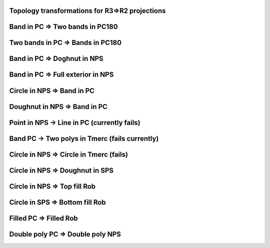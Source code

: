 Topology transformations for R3=>R2 projections
===============================================

Band in PC => Two bands in PC180
================================

.. plot::
    
    import cartopy.crs as ccrs
    import matplotlib.pyplot as plt
    import shapely.geometry as sgeom
    
    
    LHS, RHS = ccrs.PlateCarree(), ccrs.PlateCarree(central_longitude=180)
    geom = sgeom.box(-90, -40, 90, 40)
    
    
    fig = plt.figure(figsize=(7, 2))
    
    ax1 = plt.subplot(1, 2, 1, projection=LHS)
    ax2 = plt.subplot(1, 2, 2, projection=RHS)
    
    ax1.coastlines(color='gray', alpha=0.4)
    ax2.coastlines(color='gray', alpha=0.4)
    
    ax1.add_geometries([geom], LHS, facecolor='blue', alpha=0.8)
    ax2.add_geometries([geom], LHS, facecolor='blue', alpha=0.8)
    
    plt.show()

Two bands in PC => Bands in PC180
==================================

.. plot::

    import cartopy.crs as ccrs
    import matplotlib.pyplot as plt
    import shapely.geometry as sgeom
    
    
    LHS, RHS = ccrs.PlateCarree(), ccrs.PlateCarree(central_longitude=180)
    geom = sgeom.MultiPolygon([sgeom.box(-180, -40, -90, 40),
                               sgeom.box(90, -40, 180, 40)])
    
    
    fig = plt.figure(figsize=(7, 2))
    
    ax1 = plt.subplot(1, 2, 1, projection=LHS)
    ax2 = plt.subplot(1, 2, 2, projection=RHS)
    
    ax1.coastlines(color='gray', alpha=0.4)
    ax2.coastlines(color='gray', alpha=0.4)
    
    ax1.add_geometries([geom], LHS, facecolor='blue', alpha=0.8)
    ax2.add_geometries([geom], LHS, facecolor='blue', alpha=0.8)
    
    plt.show()


Band in PC => Doghnut in NPS
============================

.. plot::
    
    import cartopy.crs as ccrs
    import matplotlib.pyplot as plt
    import shapely.geometry as sgeom
    
    
    LHS, RHS = ccrs.PlateCarree(), ccrs.NorthPolarStereo()
    geom = sgeom.box(-180, -40, 180, 40)
    
    
    fig = plt.figure(figsize=(7, 2))
    
    ax1 = plt.subplot(1, 2, 1, projection=LHS)
    ax2 = plt.subplot(1, 2, 2, projection=RHS)
    
    ax1.coastlines(color='gray', alpha=0.4)
    ax2.coastlines(color='gray', alpha=0.4)
    
    ax1.add_geometries([geom], LHS, facecolor='blue', alpha=0.8)
    ax2.add_geometries([geom], LHS, facecolor='blue', alpha=0.8)
    
    plt.show()


Band in PC => Full exterior in NPS
==================================

.. plot::
    
    import cartopy.crs as ccrs
    import matplotlib.pyplot as plt
    import shapely.geometry as sgeom
    
    
    LHS, RHS = ccrs.PlateCarree(), ccrs.NorthPolarStereo()
    geom = sgeom.box(-180, -90, 180, -20)
    
    
    fig = plt.figure(figsize=(7, 2))
    
    ax1 = plt.subplot(1, 2, 1, projection=LHS)
    ax2 = plt.subplot(1, 2, 2, projection=RHS)
    
    ax1.coastlines(color='gray', alpha=0.4)
    ax2.coastlines(color='gray', alpha=0.4)
    
    ax1.add_geometries([geom], LHS, facecolor='blue', alpha=0.8)
    ax2.add_geometries([geom], LHS, facecolor='blue', alpha=0.8)
    
    plt.show()


Circle in NPS => Band in PC
===========================

.. plot::

    import cartopy.crs as ccrs
    import matplotlib.pyplot as plt
    import shapely.geometry as sgeom
    
    
    LHS, RHS = ccrs.NorthPolarStereo(), ccrs.PlateCarree()
    geom = sgeom.Point(0, 0).buffer(10000000)
    
    
    fig = plt.figure(figsize=(7, 2))
    
    ax1 = plt.subplot(1, 2, 1, projection=LHS)
    ax2 = plt.subplot(1, 2, 2, projection=RHS)
    
    ax1.coastlines(color='gray', alpha=0.4)
    ax2.coastlines(color='gray', alpha=0.4)
    
    ax1.add_geometries([geom], LHS, facecolor='blue', alpha=0.8)
    ax2.add_geometries([geom], LHS, facecolor='blue', alpha=0.8)
    
    plt.show()
  
  
Doughnut in NPS => Band in PC
=============================
.. plot::

    import cartopy.crs as ccrs
    import matplotlib.pyplot as plt
    import shapely.geometry as sgeom
    
    
    LHS, RHS = ccrs.NorthPolarStereo(), ccrs.PlateCarree()
    geom = sgeom.Point(0, 0).buffer(10000000).symmetric_difference(sgeom.Point(0, 0).buffer(5000000))
    
    
    fig = plt.figure(figsize=(7, 2))
    
    ax1 = plt.subplot(1, 2, 1, projection=LHS)
    ax2 = plt.subplot(1, 2, 2, projection=RHS)
    
    ax1.coastlines(color='gray', alpha=0.4)
    ax2.coastlines(color='gray', alpha=0.4)
    
    ax1.add_geometries([geom], LHS, facecolor='blue', alpha=0.8)
    ax2.add_geometries([geom], LHS, facecolor='blue', alpha=0.8)
    
    plt.show()


Point in NPS -> Line in PC (currently fails)
============================================

.. plot::

    import cartopy.crs as ccrs
    import matplotlib.pyplot as plt
    import shapely.geometry as sgeom
    
    
    LHS, RHS = ccrs.NorthPolarStereo(), ccrs.PlateCarree()
    geom = sgeom.Point(0, 0)
    
    
    fig = plt.figure(figsize=(7, 2))
    
    ax1 = plt.subplot(1, 2, 1, projection=LHS)
    ax2 = plt.subplot(1, 2, 2, projection=RHS)
    
    ax1.coastlines(color='gray', alpha=0.4)
    ax2.coastlines(color='gray', alpha=0.4)
    
    ax1.add_geometries([geom], LHS, facecolor='blue', alpha=0.8)
    ax2.add_geometries([geom], LHS, color='blue', alpha=0.8, linewidth=50)
    
    plt.show()


Band PC -> Two polys in Tmerc (fails currently)
===============================================

.. plot::

    import cartopy.crs as ccrs
    import matplotlib.pyplot as plt
    import shapely.geometry as sgeom
    
    
    LHS, RHS = ccrs.PlateCarree(central_longitude=180), ccrs.TransverseMercator()
    geom = sgeom.box(-90, -40, 90, 40)
    
    
    fig = plt.figure(figsize=(7, 2))
    
    ax1 = plt.subplot(1, 2, 1, projection=LHS)
    ax2 = plt.subplot(1, 2, 2, projection=RHS)
    
    ax1.coastlines(color='gray', alpha=0.4)
    ax2.coastlines(color='gray', alpha=0.4)
    
    ax1.add_geometries([geom], LHS, facecolor='blue', alpha=0.8)
    ax2.add_geometries([geom], LHS, facecolor='blue', alpha=0.8)
    
    plt.show()

    
Circle in NPS => Circle in Tmerc (fails)
========================================

.. plot::

    import cartopy.crs as ccrs
    import matplotlib.pyplot as plt
    import shapely.geometry as sgeom
    
    
    LHS, RHS = ccrs.NorthPolarStereo(), ccrs.TransverseMercator()
    geom = sgeom.Point(0, 0).buffer(10000000)
    
    
    fig = plt.figure(figsize=(7, 2))
    
    ax1 = plt.subplot(1, 2, 1, projection=LHS)
    ax2 = plt.subplot(1, 2, 2, projection=RHS)
    
    ax1.coastlines(color='gray', alpha=0.4)
    ax2.coastlines(color='gray', alpha=0.4)
    
    ax1.add_geometries([geom], LHS, facecolor='blue', alpha=0.8)
    ax2.add_geometries([geom], LHS, facecolor='blue', alpha=0.8)
    
    plt.show()


Circle in NPS => Doughnut in SPS
================================

.. plot::

    import cartopy.crs as ccrs
    import matplotlib.pyplot as plt
    import shapely.geometry as sgeom
    
    
    LHS, RHS = ccrs.NorthPolarStereo(), ccrs.SouthPolarStereo()
    geom = sgeom.Point(0, 0).buffer(10000000)
    
    
    fig = plt.figure(figsize=(7, 2))
    
    ax1 = plt.subplot(1, 2, 1, projection=LHS)
    ax2 = plt.subplot(1, 2, 2, projection=RHS)
    
    ax1.coastlines(color='gray', alpha=0.4)
    ax2.coastlines(color='gray', alpha=0.4)
    
    ax1.add_geometries([geom], LHS, facecolor='blue', alpha=0.8)
    ax2.add_geometries([geom], LHS, facecolor='blue', alpha=0.8)
    
    plt.show()    


Circle in NPS => Top fill Rob
=============================

.. plot::

    import cartopy.crs as ccrs
    import matplotlib.pyplot as plt
    import shapely.geometry as sgeom
    
    
    LHS, RHS = ccrs.NorthPolarStereo(), ccrs.Robinson()
    geom = sgeom.Point(0, 0).buffer(10000000)
    
    
    fig = plt.figure(figsize=(7, 2))
    
    ax1 = plt.subplot(1, 2, 1, projection=LHS)
    ax2 = plt.subplot(1, 2, 2, projection=RHS)
    
    ax1.coastlines(color='gray', alpha=0.4)
    ax2.coastlines(color='gray', alpha=0.4)
    
    ax1.add_geometries([geom], LHS, facecolor='blue', alpha=0.8)
    ax2.add_geometries([geom], LHS, facecolor='blue', alpha=0.8)
    
    plt.show()
    
    
Circle in SPS => Bottom fill Rob
================================

.. plot::

    import cartopy.crs as ccrs
    import matplotlib.pyplot as plt
    import shapely.geometry as sgeom
    
    
    LHS, RHS = ccrs.SouthPolarStereo(), ccrs.Robinson()
    geom = sgeom.Point(0, 0).buffer(10000000)
    
    
    fig = plt.figure(figsize=(7, 2))
    
    ax1 = plt.subplot(1, 2, 1, projection=LHS)
    ax2 = plt.subplot(1, 2, 2, projection=RHS)
    
    ax1.coastlines(color='gray', alpha=0.4)
    ax2.coastlines(color='gray', alpha=0.4)
    
    ax1.add_geometries([geom], LHS, facecolor='blue', alpha=0.8)
    ax2.add_geometries([geom], LHS, facecolor='blue', alpha=0.8)
    
    plt.show()
    
Filled PC => Filled Rob
=======================

.. plot::

    import cartopy.crs as ccrs
    import matplotlib.pyplot as plt
    import shapely.geometry as sgeom
    
    
    LHS, RHS = ccrs.PlateCarree(), ccrs.Robinson()
    geom = sgeom.box(-180, -90, 180, 90).symmetric_difference(sgeom.box(-90, -40, 90, 40))
    
    
    fig = plt.figure(figsize=(7, 2))
    
    ax1 = plt.subplot(1, 2, 1, projection=LHS)
    ax2 = plt.subplot(1, 2, 2, projection=RHS)
    
    ax1.coastlines(color='gray', alpha=0.4)
    ax2.coastlines(color='gray', alpha=0.4)
    
    ax1.add_geometries([geom], LHS, facecolor='blue', alpha=0.8)
    ax2.add_geometries([geom], LHS, facecolor='blue', alpha=0.8)
    
    plt.show()  


Double poly PC => Double poly NPS
=================================

.. plot::

    import cartopy.crs as ccrs
    import matplotlib.pyplot as plt
    import shapely.geometry as sgeom
    
    
    LHS, RHS = ccrs.PlateCarree(), ccrs.NorthPolarStereo()
    geom = sgeom.MultiPolygon([sgeom.box(-90, 50, -10, 90),
                               sgeom.box(90, 50, 170, 90)])
    
    
    fig = plt.figure(figsize=(7, 2))
    
    ax1 = plt.subplot(1, 2, 1, projection=LHS)
    ax2 = plt.subplot(1, 2, 2, projection=RHS)
    
    ax1.coastlines(color='gray', alpha=0.4)
    ax2.coastlines(color='gray', alpha=0.4)
    
    ax1.add_geometries([geom], LHS, facecolor='blue', alpha=0.8)
    ax2.add_geometries([geom], LHS, facecolor='blue', alpha=0.8)
    
    plt.show()
    